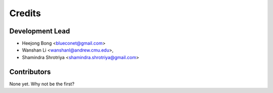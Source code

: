 =======
Credits
=======

Development Lead
----------------

* Heejong Bong <blueconet@gmail.com>
* Wanshan Li <wanshanl@andrew.cmu.edu>,
* Shamindra Shrotriya <shamindra.shrotriya@gmail.com>

Contributors
------------

None yet. Why not be the first?
